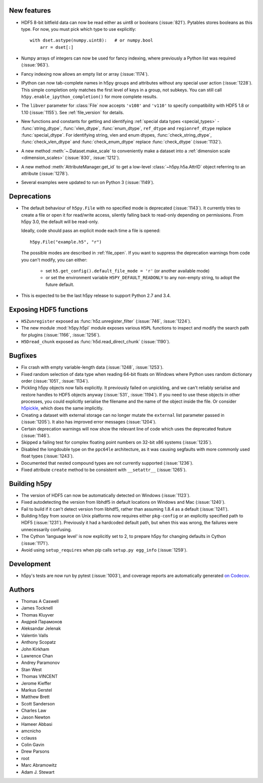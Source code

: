 New features
------------

- HDF5 8-bit bitfield data can now be read either as uint8 or booleans
  (:issue:`821`). Pytables stores booleans as this type.
  For now, you must pick which type to use explicitly::

      with dset.astype(numpy.uint8):   # or numpy.bool
          arr = dset[:]

- Numpy arrays of integers can now be used for fancy indexing, where previously
  a Python list was required (:issue:`963`).
- Fancy indexing now allows an empty list or array (:issue:`1174`).
- IPython can now tab-complete names in h5py groups and attributes without any
  special user action (:issue:`1228`). This simple completion only matches the
  first level of keys in a group, not subkeys. You can still call
  ``h5py.enable_ipython_completion()`` for more complete results.
- The ``libver`` parameter for :class:`File` now accepts ``'v108'`` and
  ``'v110'`` to specify compatibility with HDF5 1.8 or 1.10 (:issue:`1155`).
  See :ref:`file_version` for details.
- New functions and constants for getting and identifying :ref:`special data
  types <special_types>` - :func:`string_dtype`, :func:`vlen_dtype`,
  :func:`enum_dtype`, ``ref_dtype`` and ``regionref_dtype`` replace
  :func:`special_dtype`. For identifying string, vlen and enum dtypes,
  :func:`check_string_dtype`, :func:`check_vlen_dtype` and
  :func:`check_enum_dtype` replace :func:`check_dtype` (:issue:`1132`).
- A new method :meth:`~.Dataset.make_scale` to conveniently make a dataset into
  a :ref:`dimension scale <dimension_scales>` (:issue:`830`, :issue:`1212`).
- A new method :meth:`AttributeManager.get_id` to get a low-level
  :class:`~h5py.h5a.AttrID` object referring to an attribute (:issue:`1278`).
- Several examples were updated to run on Python 3 (:issue:`1149`).

Deprecations
------------

- The default behaviour of ``h5py.File`` with no specified mode is deprecated
  (:issue:`1143`).
  It currently tries to create a file or open it for read/write access,
  silently falling back to read-only depending on permissions. From h5py 3.0,
  the default will be read-only.

  Ideally, code should pass an explicit mode each time a file is opened::

      h5py.File("example.h5", "r")

  The possible modes are described in :ref:`file_open`.
  If you want to suppress the deprecation warnings from code you can't modify,
  you can either:

   - set ``h5.get_config().default_file_mode = 'r'`` (or another available mode)
   - or set the environment variable ``H5PY_DEFAULT_READONLY`` to any non-empty
     string, to adopt the future default.

- This is expected to be the last h5py release to support Python 2.7 and 3.4.

Exposing HDF5 functions
-----------------------

- ``H5Zunregister`` exposed as :func:`h5z.unregister_filter` (:issue:`746`,
  :issue:`1224`).
- The new module :mod:`h5py.h5pl` module exposes various ``H5PL`` functions
  to inspect and modify the search path for plugins (:issue:`1166`,
  :issue:`1256`).
- ``H5Dread_chunk`` exposed as :func:`h5d.read_direct_chunk` (:issue:`1190`).

Bugfixes
--------

- Fix crash with empty variable-length data (:issue:`1248`, :issue:`1253`).
- Fixed random selection of data type when reading 64-bit floats on Windows
  where Python uses random dictionary order (:issue:`1051`, :issue:`1134`).
- Pickling h5py objects now fails explicitly. It previously failed on
  unpickling, and we can't reliably serialise and restore handles to HDF5
  objects anyway (:issue:`531`, :issue:`1194`). If you need to use these objects
  in other processes, you could explicitly serialise the filename and the name
  of the object inside the file. Or consider `h5pickle
  <https://github.com/Exteris/h5pickle/>`_, which does the same implicitly.
- Creating a dataset with external storage can no longer mutate the ``external``
  list parameter passed in (:issue:`1205`). It also has improved error messages
  (:issue:`1204`).
- Certain deprecation warnings will now show the relevant line of code which
  uses the deprecated feature (:issue:`1146`).
- Skipped a failing test for complex floating point numbers on 32-bit x86
  systems (:issue:`1235`).
- Disabled the longdouble type on the ``ppc64le`` architecture, as it was
  causing segfaults with more commonly used float types (:issue:`1243`).
- Documented that nested compound types are not currently supported
  (:issue:`1236`).
- Fixed attribute ``create`` method to be consistent with ``__setattr__`` (:issue:`1265`).

Building h5py
-------------

- The version of HDF5 can now be automatically detected on Windows
  (:issue:`1123`).
- Fixed autodetecting the version from libhdf5 in default locations on Windows
  and Mac (:issue:`1240`).
- Fail to build if it can't detect version from libhdf5, rather than assuming
  1.8.4 as a default (:issue:`1241`).
- Building h5py from source on Unix platforms now requires either ``pkg-config``
  or an explicitly specified path to HDF5 (:issue:`1231`).
  Previously it had a hardcoded default path, but when this was wrong,
  the failures were unnecessarily confusing.
- The Cython 'language level' is now explicitly set to 2, to prepare h5py
  for changing defaults in Cython (:issue:`1171`).
- Avoid using ``setup_requires`` when pip calls ``setup.py egg_info``
  (:issue:`1259`).

Development
-----------

- h5py's tests are now run by pytest (:issue:`1003`), and coverage reports are
  automatically generated `on Codecov <https://codecov.io/gh/h5py/h5py>`_.

Authors
-------

* Thomas A Caswell
* James Tocknell
* Thomas Kluyver
* Андрей Парамонов
* Aleksandar Jelenak
* Valentin Valls
* Anthony Scopatz
* John Kirkham
* Lawrence Chan
* Andrey Paramonov
* Stan West
* Thomas VINCENT
* Jerome Kieffer
* Markus Gerstel
* Matthew Brett
* Scott Sanderson
* Charles Law
* Jason Newton
* Hameer Abbasi
* amcnicho
* cclauss
* Colin Gavin
* Drew Parsons
* root
* Marc Abramowitz
* Adam J. Stewart

